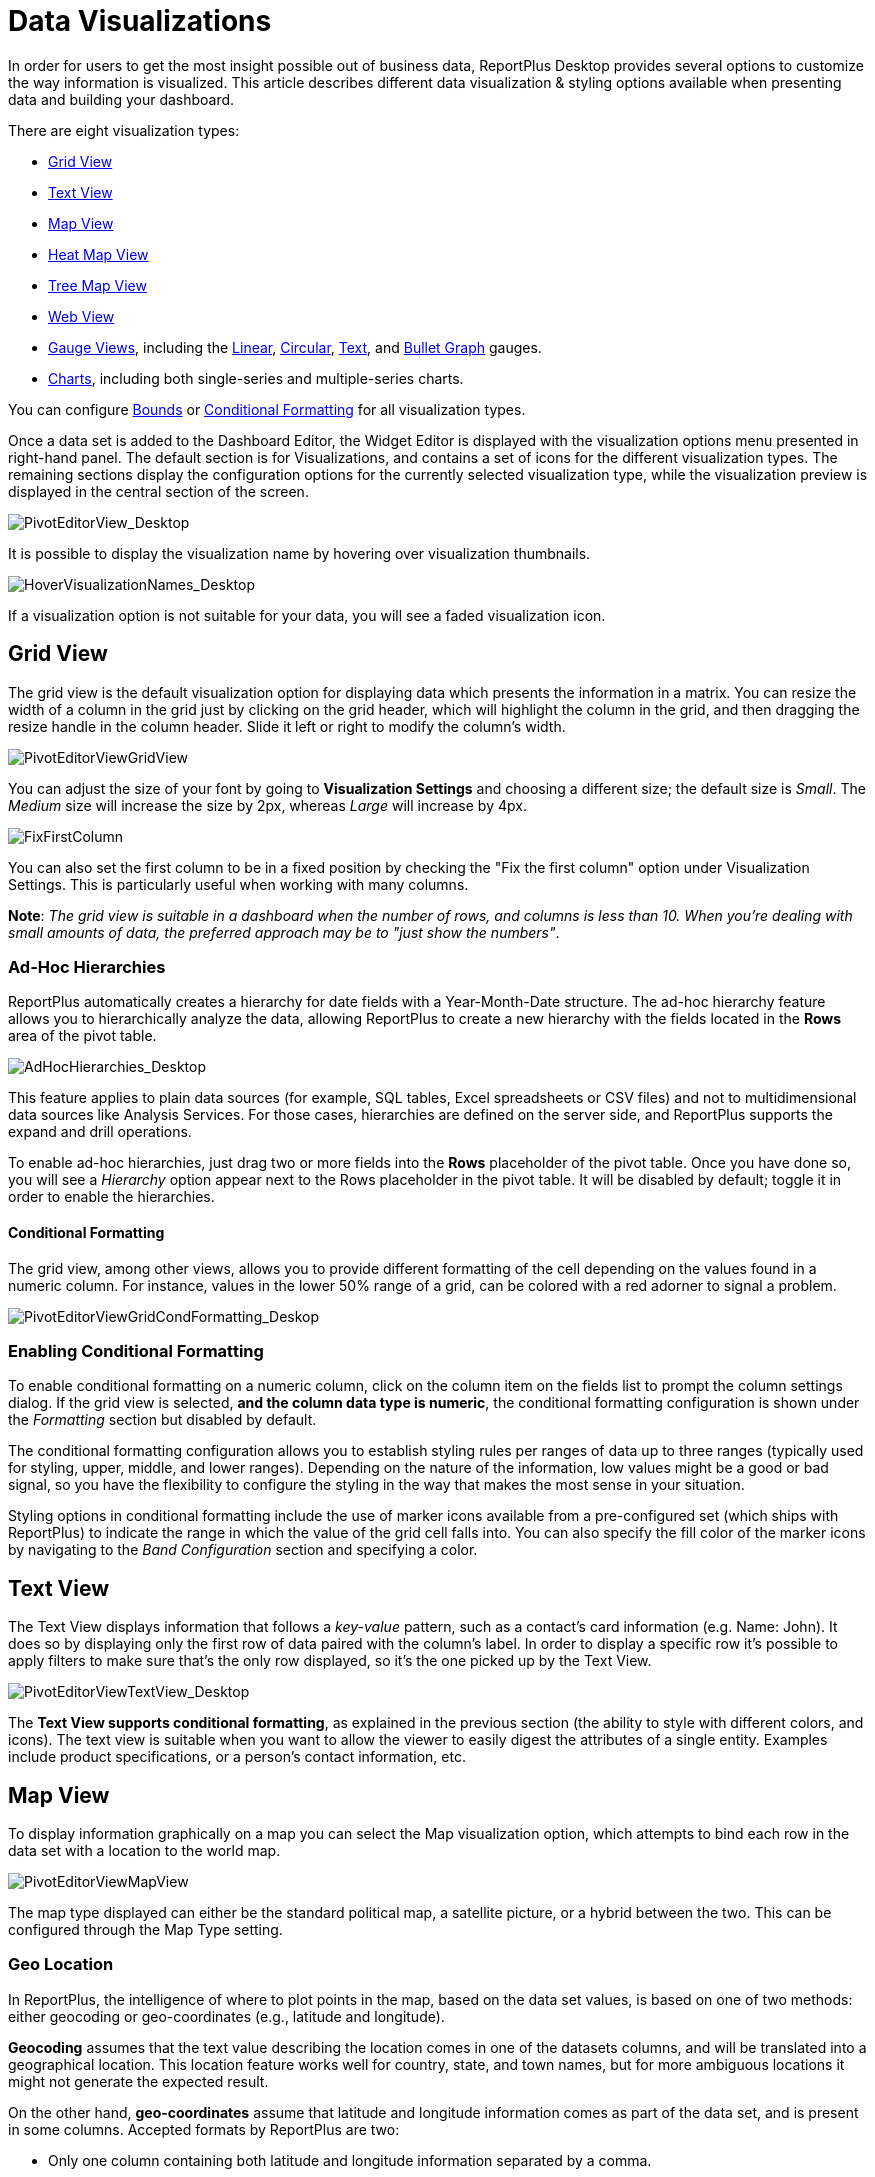 ﻿////
|metadata|
{
    "fileName": "data-visualizations",
    "controlName": [],
    "tags": ["visualizations","text view","conditional formatting","gauge"]
}
|metadata|
////

= Data Visualizations

In order for users to get the most insight possible out of business data, ReportPlus Desktop provides several options to customize the way information is visualized. This article describes different data visualization & styling options available when presenting data and building your dashboard.

There are eight visualization types:

* link:#GridView[Grid View]
* link:#TextView[Text View]
* link:#MapView[Map View]
* link:#HeatMapView[Heat Map View]
* link:#TreeMapView[Tree Map View]
* link:#WebView[Web View]
* link:#GaugeViews[Gauge Views], including the link:#LinearGauge[Linear], link:#CircularGauge[Circular], link:#TextGauge[Text], and link:#BulletGraphGauge[Bullet Graph] gauges.
* link:#ChartsVisualizations[Charts], including both single-series and multiple-series charts.

You can configure link:#BoundsConfiguration[Bounds] or link:#ConditionalFormatting[Conditional Formatting] for all visualization types.

Once a data set is added to the Dashboard Editor, the Widget Editor is displayed with the visualization options menu presented in right-hand panel. The default section is for Visualizations, and contains a set of icons for the different visualization types. The remaining sections display the configuration options for the currently selected visualization type, while the visualization preview is displayed in the central section of the screen.

image::images/DataFilters/PivotEditorView_Desktop.png[PivotEditorView_Desktop]

It is possible to display the visualization name by hovering over visualization thumbnails.

image::images/DataVisualizations/HoverVisualizationNames_Desktop.png[HoverVisualizationNames_Desktop]

If a visualization option is not suitable for your data, you will see a faded visualization icon.

[#GridView]
== Grid View

The grid view is the default visualization option for displaying data which presents the information in a matrix. You can resize the width of a column in the grid just by clicking on the grid header, which will highlight the column in the grid, and then dragging the resize handle in the column header. Slide it left or right to modify the column’s width.

image::images/DataVisualizations/PivotEditorViewGridView_Desktop.png[PivotEditorViewGridView]

You can adjust the size of your font by going to *Visualization Settings* and choosing a different size; the default size is _Small_. The _Medium_ size will increase the size by 2px, whereas _Large_ will increase by 4px.

image::images/DataVisualizations/FixFirstColumn_Desktop.png[FixFirstColumn]

You can also set the first column to be in a fixed position by checking the "Fix the first column" option under Visualization Settings. This is particularly useful when working with many columns.

**Note**: _The grid view is suitable in a dashboard when the number of
rows, and columns is less than 10. When you’re dealing with small
amounts of data, the preferred approach may be to "just show the
numbers"_.

[#adhochierarchies]
=== Ad-Hoc Hierarchies

ReportPlus automatically creates a hierarchy for date fields with a Year-Month-Date structure. The ad-hoc hierarchy feature allows you to hierarchically analyze the data, allowing ReportPlus to create a new hierarchy with the fields located in the *Rows* area of the pivot table.

image::images/DataVisualizations/AdHocHierarchies_Desktop.png[AdHocHierarchies_Desktop]

This feature applies to plain data sources (for example, SQL tables, Excel spreadsheets or CSV files) and not to multidimensional data sources like Analysis Services. For those cases, hierarchies are defined on the server side, and ReportPlus supports the expand and drill operations.

To enable ad-hoc hierarchies, just drag two or more fields into the *Rows* placeholder of the pivot table. Once you have done so, you will see a _Hierarchy_ option appear next to the Rows placeholder in the pivot table. It will be disabled by default; toggle it in order to enable the hierarchies. 

[#ConditionalFormatting]
==== Conditional Formatting

The grid view, among other views, allows you to provide different formatting of the cell depending on the values found in a numeric column. For instance, values in the lower 50% range of a grid, can be colored with a red adorner to signal a problem. 

image::images/DataVisualizations/PivotEditorViewGridCondFormatting_Desktop.png[PivotEditorViewGridCondFormatting_Deskop]

=== Enabling Conditional Formatting

To enable conditional formatting on a numeric column, click on the column item on the fields list to prompt the column settings dialog. If the grid view is selected, *and the column data type is numeric*, the conditional formatting configuration is shown under the _Formatting_ section but disabled by default.

The conditional formatting configuration allows you to establish styling rules per ranges of data up to three ranges (typically used for styling, upper, middle, and lower ranges). Depending on the nature of the information, low values might be a good or bad signal, so you have the flexibility to configure the styling in the way that makes the most sense in your situation. 

Styling options in conditional formatting include the use of marker icons available from a pre-configured set (which ships with ReportPlus) to indicate the range in which the value of the grid cell falls into. You can also specify the fill color of the marker icons by navigating to the _Band Configuration_ section and specifying a color.

[#TextView]
== Text View

The Text View displays information that follows a _key-value_ pattern, such as a contact’s card information (e.g. Name: John). It does so by displaying only the first row of data paired with the column’s label. In order to display a specific row it’s possible to apply filters to make sure that’s the only row displayed, so it’s the one picked up by the Text View.

image::images/DataVisualizations/PivotEditorViewTextView_Desktop.png[PivotEditorViewTextView_Desktop]

The **Text View supports conditional formatting**, as explained in the previous section (the ability to style with different colors, and icons). The text view is suitable when you want to allow the viewer to easily digest the attributes of a single entity. Examples include product specifications, or a person’s contact information, etc.

[#MapView]
== Map View

To display information graphically on a map you can select the Map visualization option, which attempts to bind each row in the data set with a location to the world map.

image::images/DataVisualizations/PivotEditorViewMapView_Desktop.png[PivotEditorViewMapView]

The map type displayed can either be the standard political map, a satellite picture, or a hybrid between the two. This can be configured through the Map Type setting.

[#GeoLocation]
=== Geo Location

In ReportPlus, the intelligence of where to plot points in the map, based on the data set values, is based on one of two methods: either geocoding or geo-coordinates (e.g., latitude and longitude). 

*Geocoding* assumes that the text value describing the location comes in one of the datasets columns, and will be translated into a geographical location. This location feature works well for country, state, and town names, but for more ambiguous locations it might not generate the expected result.

On the other hand, *geo-coordinates* assume that latitude and longitude information comes as part of the data set, and is present in some columns. Accepted formats by ReportPlus are two:

[circle]
* Only one column containing both latitude and longitude information separated by a comma.
* Two different columns that must be mapped to latitude and longitude respectively.

By default, the map is configured to attempt geocoding-based localization based on the values of the first column of type text. To change the default configuration, you must change the _Geolocation Type_ setting in the Map configuration dialog in order to switch between geocoding and geo-coordinates. 

To change the column that contains the expected location information, you must change the selection associated to _Geocoding Column_. 

=== Formatting

By default, the map view plots, when possible, each row of the data set with a circle marker in the map. Whenever the user hovers over any of those pins, the text contained in the column selected as _Label_ in the configuration is displayed in the tooltip. The color of the marker is green by default when the Map Type is Standard, and red when it is Satellite or Hybrid.

There are occasions when it's desired to do more than just display a pin in a map. Sometimes the user may need to display a magnitude for each point or a state. For these cases, ReportPlus allows you to associate a numeric value column to the point that was located using the methods described in the previous version. This allows two additional formatting capabilities in the map view. The first one is to display colored circles sized by the magnitude of the value. You can choose a pre-defined color (Green, Red and Yellow) by selecting it in the _Value Color_ configuration in the map settings.

image::images/DataVisualizations/PivotEditorViewMapViewMagnitude_desktop.png[PivotEditorViewMapViewMagnitude_desktop]

The second formatting option is to enable *conditional formatting on the map view* and allow different icon markers to appear differently on the map. This is achieved in the conditional formatting configuration, of the numeric column selected as _Value_ in the map's _Visualization Settings_.

image::images/DataVisualizations/PivotEditorViewMapViewCondFormatting_Desktop.png[PivotEditorViewMapViewCondFormatting_Desktop]

A text label is displayed in the popup only if the Value settings is empty. Otherwise, the value from the Label column followed by the value from the Value Column is displayed in a tooltip available upon hovering. 

[#HeatMapView]
== Heat Map View

The Heat Map view displays information graphically on a map with colors. As with the Map View, each row in the data set will be bound to a location in the world map. The Heat Map, however, will identify high-density areas as 'hot' and low-density areas as 'cold', so you will be able to quickly identify areas with high data intensity.

image::images/DataVisualizations/PivotEditorViewHeatMapView_Desktop.png[PivotEditorViewHeatMapView_Desktop]

As with the Map View, the map type displayed can either be the standard political map, a satellite picture or a hybrid between the two. The Heat Map settings has additional settings to configure, including Layers and link:#GeoLocation[Geo Location]. *Geocoding is not supported in the Heat Map visualization*.

=== Heat Map Layers

You can add an additional layer to your Heat Map visualization by tapping the *Pins and HeatMap* option under _Layers_. The pins will show the exact location of your data while retaining the visual representation of the heat map.

image::images/DataVisualizations/PivotEditorViewHeatMapLayersView_Desktop.png[PivotEditorViewHeatMapLayersView_Desktop]

=== Assigning Weight to a Heat Map variable

The Heat Map offers a simple yet effective way to display information in relation to the point of distribution through color intensity. However, you might want to display some information more prominently in the map, which is when the Weight you assign to a variable comes into play. Regular Heat Maps only consider the point of distribution to determine the color intensity, but if you use the Weight variable, the Heat Map will use it to determine how much intensity one pin contributes.

[#TreeMapView]
== Tree Map View

The Tree Map visualization displays information hierarchically using tiles of different sizes across your widget. The visualization aims to help you discover patterns, with the proportion of each rectangle representing a different metric.

image::images/DataVisualizations/PivotEditorViewTreeMapView_Desktop.png[PivotEditorViewTreeMapView_Desktop]

The size of each tile will be determined by the field selected in the _Value Column_ of the Tree Map Settings.

Tree Maps are useful to display large quantities of data and, in addition, the visualization displays your data according to the screen size available. When maximizing or viewing the widget in preview mode, shapes change to adapt to the new screen size.

image::images/DataVisualizations/PivotEditorViewTreeMapViewAdapted_Desktop.png[PivotEditorViewTreeMapViewAdapted_Desktop]

=== Tree Map Layouts

There are three different layouts to choose from when using the Tree Map:

* *Squarified*: this is the default layout for the Tree Map. All data is represented in tiles, which makes it easier to identify patterns and relations between similar data.
* *Slice and Dice*: the direction is changed to a horizontal-only layout, where the sizes of each "slice" is sized according to the field selected in the _Value Column_. This is useful with small amounts of data.
* *Strip*: the strip layout is a hybrid between the Squarified and the Slice-and-Dice layouts. The direction is changed to a horizontal layout, but with the tiles used in the squarified layout.

To change layouts, go to *Visualization Settings*, access the _Layout_ dropdown, and select the layout you need.

image::images/DataVisualizations/PivotEditorViewTreeMapViewLayout_Desktop.png[PivotEditorViewTreeMapViewLayout_Desktop]

=== Show Details

In addition to the layout, you can also manage the level of detail you want your Tree Map to have. If you add one or more columns under _Columns_, you will be able to click *"Show Details"*. This will break down the tiles defined by each row based on the field dropped into the Columns section. 

Let's look at the following example. The "State" field has been dropped in Rows, and the "Cities" field in Columns. If the "Show Details" checkbox is clicked, a parent tile with the states will appear, and it will be broken down based on the cities that are part of that particular state as defined in the Data Source.

image::images/DataVisualizations/PivotEditorViewTreeMapShowDetails_Desktop.png[PivotEditorViewTreeMapShowDetails_Desktop]



[#WebView]
== Web View

The Web View displays information in an embedded browser by making a request to a URL and displaying the results. It works *only with the first row in the data set*, and, _if the URL field in the visualization's Image Settings contains a valid URL_, its content will be retrieved and *the page will be displayed*.

image::images/DataVisualizations/PivotEditorViewWebView_desktop.png[PivotEditorViewWebView_desktop]

[#GaugeViews]
== Gauge View

The Gauge View displays a single value, or a list of values, comparing them with range thresholds. The gauge also allows for conditional formatting of the different ranges. To select gauge view, click on the gauge-shaped icon on the Visualization options menu.

ReportPlus Desktop gauge support comes in four different flavors: Linear, Circular, Text and Bullet Graph gauge. You can switch between gauge types by changing the visualization.

[#LinearGauge]
=== Linear Gauge

Linear Gauge displays a label, the value of which is taken from the _Label Column_ configuration, and a value that comes from the configured _Value Column_. The value is charted as a rectangle and is also displayed in a numeric format within its bounds or next to it.

This gauge type is suitable to compare the values of different rows side by side.

image:images/DataVisualizations/PivotEditorViewLinearGaugeView_Desktop.png[PivotEditorViewLinearGaugeView_Desktop]

[#CircularGauge]
=== Circular Gauge

The Circular Gauge displays the band's minimum and maximum thresholds, and the current value. It also paints the background with the color of the current range.

image::images/DataVisualizations/PivotEditorViewCircularGaugeView_Desktop.png[PivotEditorViewCircularGaugeView_Desktop]

[#TextGauge]
=== Text Gauge

The text gauge displays the Value column data in a large font. This flavor is suitable for very high priority metrics. By default, the gauge will visualize the data from the Value column for the first data row unless any filters are applied so that the chosen data row is different.

image:images/DataVisualizations/PivotEditorViewTextGaugeView_Desktop.png[PivotEditorViewTextGaugeView_Desktop]

[#BulletGraphGauge]
=== Bullet Graph Gauge

The Bullet Graph Gauge is very similar to a Linear gauge; it displays a label from the _Label Column_ and a value from the _Value Column_. The value is charted as a horizontal line, and it is also displayed on the right in a numeric format.

The Bullet Graph adds a new visual indicator to the Linear gauge, a vertical mark that is based on a target value from the _Target column_. This new indicator is retrieved from a numeric column, meaning that you need two numeric columns and a text column to configure this view. 

image::images/DataVisualizations/PivotEditorViewBulletGraphGaugeView_desktop.png[PivotEditorViewBulletGraphGaugeView_desktop]

This gauge is useful for comparing values side by side, while also evaluating the performance from the value (horizontal line) against the target value (vertical mark).

[#BoundsConfiguration]
=== Bounds configuration

Each gauge type has a common band range configuration, which is similar to the one used in conditional formatting. The configuration dialog requires:

* **Minimum and maximum values**. These values are automatically set as the lowest and highest value in the data set for the specified value column, but can also be overriden manually with constant values.
* **Bands configuration**.This section requires you to establish two thresholds to split the range in three spaces. The thresholds can be defined as a percentage, or as a constant value. Additionally, the definition of the color to associate to each band is configured here. By default the upper band is colored red, the middle yellow, and the lower green.

image:images/DataVisualizations/PivotEditorViewGaugeBandSettings_Desktop.png[PivotEditorViewGaugeBandSettings_Desktop]

[#ChartsVisualizations]
== Charting Data

You can select any of the chart icons displayed in the Visualizations options menu as long as it is suitable for your data. ReportPlus will select the first numeric columns in the dataset and attempts to match the selected chart type data series requirements. For instance, in a Column Chart all numeric columns are added to the chart, and for a OHLC chart, different columns with the Open, High, Low and Close series are expected. The automatic selection of columns done by ReportPlus can be modified in the _Chart Settings_ configuration.

There are a number of available chart types:

Single series chart types:

* Column Chart
* Bar Chart
* Line Chart
* Spline with Area Chart
* Pie Chart
* Area Chart
* Spline Chart
* Doughnut Chart
* Circular Chart
* Funnel Chart
* Step Line Chart
* Step Area Chart

Two or more series required chart types:

* 2 Y-Axis Chart
* Scatter Chart
* Bubble Chart
* Polar Chart
* Stacked Column Chart
* Stacked Bar Chart
* Stacked Area Chart
* OHLC Chart
* Candlestick Chart

image::images/DataVisualizations/PivotEditorViewChartDataSettings_desktop.png[PivotEditorViewChartDataSettings_desktop]

Configuration settings for chart types are described in the following sections.

=== Chart Trendlines

Chart settings enable the display of trend lines, which are lines that are painted across a chart, based on an algorithm. Trendlines are a very simple, yet powerful tool to help you determine trends in data sets, and define thresholds for taking action. Among the supported algorithms are: Linear fit, Exponential Fit, Simple Average, and Weighted Average.

=== Chart Data

When you choose a chart type, ReportPlus will automatically select the columns used for the X Axis &amp; Y Axis data. But this selection may not always have the expected outcome when visualizing the data. The Chart Data configuration option allows you to select which columns must be taken into account for the chart creation. You can configure both the columns that should be used for chart rendering and the Label options.

In the 2 Y-Axis chart, you can select which numeric columns are displayed in the left and right axis.

image::images/DataVisualizations/PivotEditorView2YAxis_Desktop.png[PivotEditorView2YAxis_Desktop]

=== Advanced Chart Settings

ReportPlus also allows to configure the *Axis Configuration* by setting the range of minimum and maximum values for the axis and to specify whether it's linear (by default) or logarithmic.

In addition to this, you can configure the *Percentage Distribution* option for the _stacked series charts_. It allows you to switch between values and percentage distribution scales for those types of charts.

image::images/DataVisualizations/PivotEditorView_StackedPercentageDistribution_Desktop.png[PivotEditorView_StackedPercentageDistribution_Desktop]

For Funnel, Pie and Doughnut charts, you will also be able to change the slice labels to display values, percentages, or both at the same time.

image::images/DataVisualizations/PivotEditorViewSliceLabels_Desktop.png[PivotEditorViewSliceLabels_Desktop]
